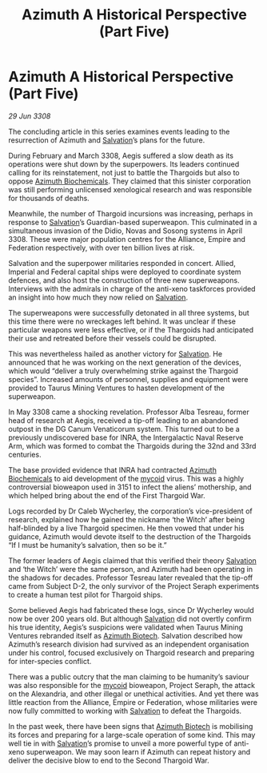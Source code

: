 :PROPERTIES:
:ID:       69c5ee29-4256-4a19-9d90-15cdd89da8d0
:END:
#+title: Azimuth A Historical Perspective (Part Five)
#+filetags: :Empire:Alliance:Thargoid:galnet:

* Azimuth A Historical Perspective (Part Five)

/29 Jun 3308/

The concluding article in this series examines events leading to the resurrection of Azimuth and [[id:106b62b9-4ed8-4f7c-8c5c-12debf994d4f][Salvation]]’s plans for the future. 

During February and March 3308, Aegis suffered a slow death as its operations were shut down by the superpowers. Its leaders continued calling for its reinstatement, not just to battle the Thargoids but also to oppose [[id:e68a5318-bd72-4c92-9f70-dcdbd59505d1][Azimuth Biochemicals]]. They claimed that this sinister corporation was still performing unlicensed xenological research and was responsible for thousands of deaths.  

Meanwhile, the number of Thargoid incursions was increasing, perhaps in response to [[id:106b62b9-4ed8-4f7c-8c5c-12debf994d4f][Salvation]]’s Guardian-based superweapon. This culminated in a simultaneous invasion of the Didio, Novas and Sosong systems in April 3308. These were major population centres for the Alliance, Empire and Federation respectively, with over ten billion lives at risk. 

Salvation and the superpower militaries responded in concert. Allied, Imperial and Federal capital ships were deployed to coordinate system defences, and also host the construction of three new superweapons. Interviews with the admirals in charge of the anti-xeno taskforces provided an insight into how much they now relied on [[id:106b62b9-4ed8-4f7c-8c5c-12debf994d4f][Salvation]]. 

The superweapons were successfully detonated in all three systems, but this time there were no wreckages left behind. It was unclear if these particular weapons were less effective, or if the Thargoids had anticipated their use and retreated before their vessels could be disrupted. 

This was nevertheless hailed as another victory for [[id:106b62b9-4ed8-4f7c-8c5c-12debf994d4f][Salvation]]. He announced that he was working on the next generation of the devices, which would “deliver a truly overwhelming strike against the Thargoid species”. Increased amounts of personnel, supplies and equipment were provided to Taurus Mining Ventures to hasten development of the superweapon. 

In May 3308 came a shocking revelation. Professor Alba Tesreau, former head of research at Aegis, received a tip-off leading to an abandoned outpost in the DG Canum Venaticorum system. This turned out to be a previously undiscovered base for INRA, the Intergalactic Naval Reserve Arm, which was formed to combat the Thargoids during the 32nd and 33rd centuries. 

The base provided evidence that INRA had contracted [[id:e68a5318-bd72-4c92-9f70-dcdbd59505d1][Azimuth Biochemicals]] to aid development of the [[id:0ffe3814-d246-41f3-8f82-4bb9ca062dea][mycoid]] virus. This was a highly controversial bioweapon used in 3151 to infect the aliens’ mothership, and which helped bring about the end of the First Thargoid War.  

Logs recorded by Dr Caleb Wycherley, the corporation’s vice-president of research, explained how he gained the nickname ‘the Witch’ after being half-blinded by a live Thargoid specimen. He then vowed that under his guidance, Azimuth would devote itself to the destruction of the Thargoids “If I must be humanity’s salvation, then so be it.” 

The former leaders of Aegis claimed that this verified their theory [[id:106b62b9-4ed8-4f7c-8c5c-12debf994d4f][Salvation]] and ‘the Witch’ were the same person, and Azimuth had been operating in the shadows for decades. Professor Tesreau later revealed that the tip-off came from Subject D-2, the only survivor of the Project Seraph experiments to create a human test pilot for Thargoid ships. 

Some believed Aegis had fabricated these logs, since Dr Wycherley would now be over 200 years old. But although [[id:106b62b9-4ed8-4f7c-8c5c-12debf994d4f][Salvation]] did not overtly confirm his true identity, Aegis’s suspicions were validated when Taurus Mining Ventures rebranded itself as [[id:e68a5318-bd72-4c92-9f70-dcdbd59505d1][Azimuth Biotech]]. Salvation described how Azimuth’s research division had survived as an independent organisation under his control, focused exclusively on Thargoid research and preparing for inter-species conflict. 

There was a public outcry that the man claiming to be humanity’s saviour was also responsible for the [[id:0ffe3814-d246-41f3-8f82-4bb9ca062dea][mycoid]] bioweapon, Project Seraph, the attack on the Alexandria, and other illegal or unethical activities. And yet there was little reaction from the Alliance, Empire or Federation, whose militaries were now fully committed to working with [[id:106b62b9-4ed8-4f7c-8c5c-12debf994d4f][Salvation]] to defeat the Thargoids. 

In the past week, there have been signs that [[id:e68a5318-bd72-4c92-9f70-dcdbd59505d1][Azimuth Biotech]] is mobilising its forces and preparing for a large-scale operation of some kind. This may well tie in with [[id:106b62b9-4ed8-4f7c-8c5c-12debf994d4f][Salvation]]’s promise to unveil a more powerful type of anti-xeno superweapon. We may soon learn if Azimuth can repeat history and deliver the decisive blow to end to the Second Thargoid War.
